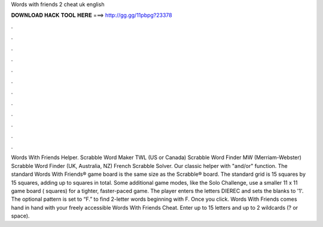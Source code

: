 Words with friends 2 cheat uk english

𝐃𝐎𝐖𝐍𝐋𝐎𝐀𝐃 𝐇𝐀𝐂𝐊 𝐓𝐎𝐎𝐋 𝐇𝐄𝐑𝐄 ===> http://gg.gg/11pbpg?23378

.

.

.

.

.

.

.

.

.

.

.

.

Words With Friends Helper. Scrabble Word Maker TWL (US or Canada) Scrabble Word Finder MW (Merriam-Webster) Scrabble Word Finder (UK, Australia, NZ) French Scrabble Solver. Our classic helper with "and/or" function. The standard Words With Friends® game board is the same size as the Scrabble® board. The standard grid is 15 squares by 15 squares, adding up to squares in total. Some additional game modes, like the Solo Challenge, use a smaller 11 x 11 game board ( squares) for a tighter, faster-paced game. The player enters the letters DIEREC and sets the blanks to '1'. The optional pattern is set to “F.” to find 2-letter words beginning with F. Once you click. Words With Friends comes hand in hand with your freely accessible Words With Friends Cheat. Enter up to 15 letters and up to 2 wildcards (? or space).